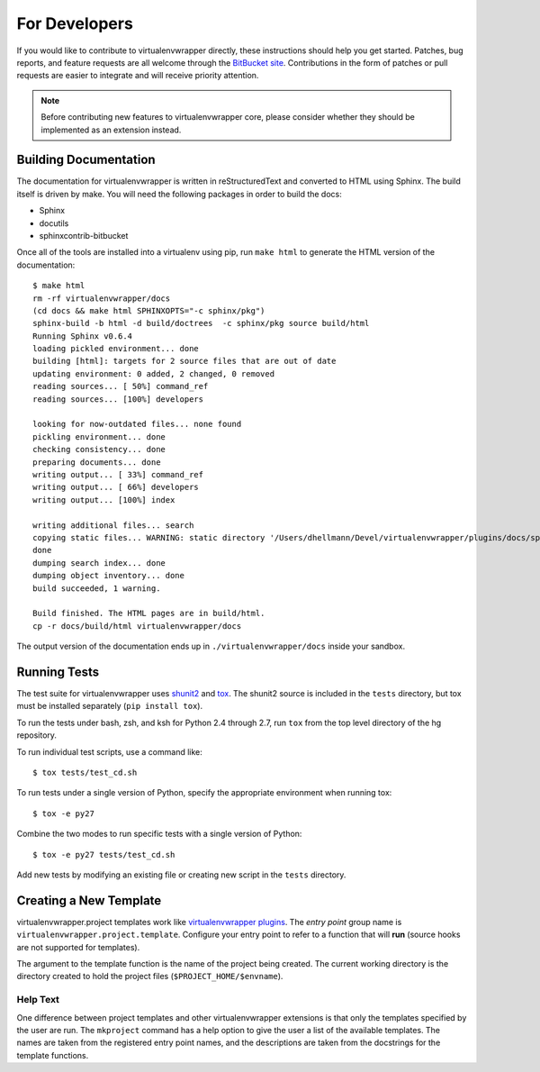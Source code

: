 ##############
For Developers
##############

If you would like to contribute to virtualenvwrapper directly, these
instructions should help you get started.  Patches, bug reports, and
feature requests are all welcome through the `BitBucket site
<http://bitbucket.org/virtualenvwrapper/virtualenvwrapper/>`_.  Contributions
in the form of patches or pull requests are easier to integrate and
will receive priority attention.

.. note::

  Before contributing new features to virtualenvwrapper core, please
  consider whether they should be implemented as an extension instead.

Building Documentation
======================

The documentation for virtualenvwrapper is written in reStructuredText
and converted to HTML using Sphinx. The build itself is driven by
make.  You will need the following packages in order to build the
docs:

- Sphinx
- docutils
- sphinxcontrib-bitbucket

Once all of the tools are installed into a virtualenv using
pip, run ``make html`` to generate the HTML version of the
documentation::

    $ make html
    rm -rf virtualenvwrapper/docs
    (cd docs && make html SPHINXOPTS="-c sphinx/pkg")
    sphinx-build -b html -d build/doctrees  -c sphinx/pkg source build/html
    Running Sphinx v0.6.4
    loading pickled environment... done
    building [html]: targets for 2 source files that are out of date
    updating environment: 0 added, 2 changed, 0 removed
    reading sources... [ 50%] command_ref
    reading sources... [100%] developers

    looking for now-outdated files... none found
    pickling environment... done
    checking consistency... done
    preparing documents... done
    writing output... [ 33%] command_ref
    writing output... [ 66%] developers
    writing output... [100%] index

    writing additional files... search
    copying static files... WARNING: static directory '/Users/dhellmann/Devel/virtualenvwrapper/plugins/docs/sphinx/pkg/static' does not exist
    done
    dumping search index... done
    dumping object inventory... done
    build succeeded, 1 warning.

    Build finished. The HTML pages are in build/html.
    cp -r docs/build/html virtualenvwrapper/docs

The output version of the documentation ends up in
``./virtualenvwrapper/docs`` inside your sandbox.

Running Tests
=============

The test suite for virtualenvwrapper uses shunit2_ and tox_.  The
shunit2 source is included in the ``tests`` directory, but tox must be
installed separately (``pip install tox``).

To run the tests under bash, zsh, and ksh for Python 2.4 through 2.7,
run ``tox`` from the top level directory of the hg repository.

To run individual test scripts, use a command like::

  $ tox tests/test_cd.sh

To run tests under a single version of Python, specify the appropriate
environment when running tox::

  $ tox -e py27

Combine the two modes to run specific tests with a single version of
Python::

  $ tox -e py27 tests/test_cd.sh

Add new tests by modifying an existing file or creating new script in
the ``tests`` directory.

.. _shunit2: http://shunit2.googlecode.com/

.. _tox: http://codespeak.net/tox

.. _developer-templates:

Creating a New Template
=======================

virtualenvwrapper.project templates work like `virtualenvwrapper
plugins
<http://www.doughellmann.com/docs/virtualenvwrapper/plugins.html>`__.
The *entry point* group name is
``virtualenvwrapper.project.template``.  Configure your entry point to
refer to a function that will **run** (source hooks are not supported
for templates).

The argument to the template function is the name of the project being
created.  The current working directory is the directory created to
hold the project files (``$PROJECT_HOME/$envname``).

Help Text
---------

One difference between project templates and other virtualenvwrapper
extensions is that only the templates specified by the user are run.
The ``mkproject`` command has a help option to give the user a list of
the available templates.  The names are taken from the registered
entry point names, and the descriptions are taken from the docstrings
for the template functions.
